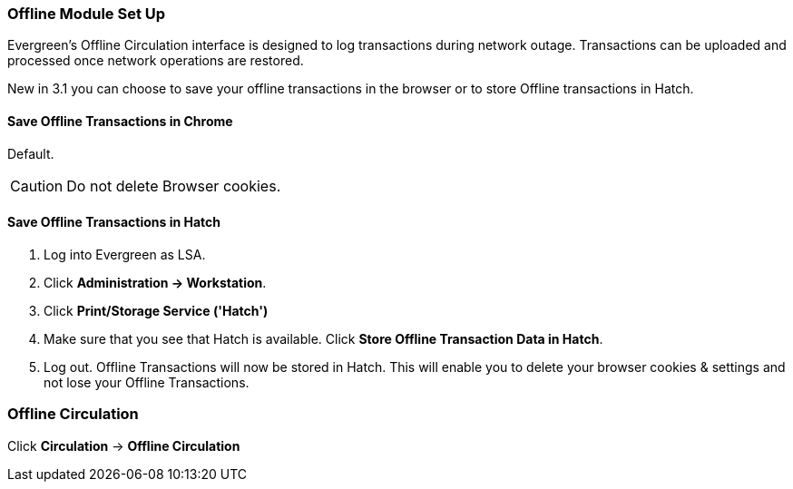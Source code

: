 Offline Module Set Up
~~~~~~~~~~~~~~~~~~~~~

Evergreen's Offline Circulation interface is designed to log transactions during network outage. Transactions can be uploaded and processed once network operations are restored.

New in 3.1 you can choose to save your offline transactions in the browser or to store Offline transactions in Hatch.

Save Offline Transactions in Chrome
^^^^^^^^^^^^^^^^^^^^^^^^^^^^^^^^^^^

Default.

CAUTION: Do not delete Browser cookies.

Save Offline Transactions in Hatch
^^^^^^^^^^^^^^^^^^^^^^^^^^^^^^^^^^

. Log into Evergreen as LSA.

. Click *Administration -> Workstation*.

. Click *Print/Storage Service ('Hatch')*

. Make sure that you see that Hatch is available. Click *Store Offline Transaction Data in Hatch*.

. Log out. Offline Transactions will now be stored in Hatch. This will enable you to delete your browser cookies & settings and not lose your Offline Transactions.


Offline Circulation
~~~~~~~~~~~~~~~~~~~

Click *Circulation* -> *Offline Circulation*

